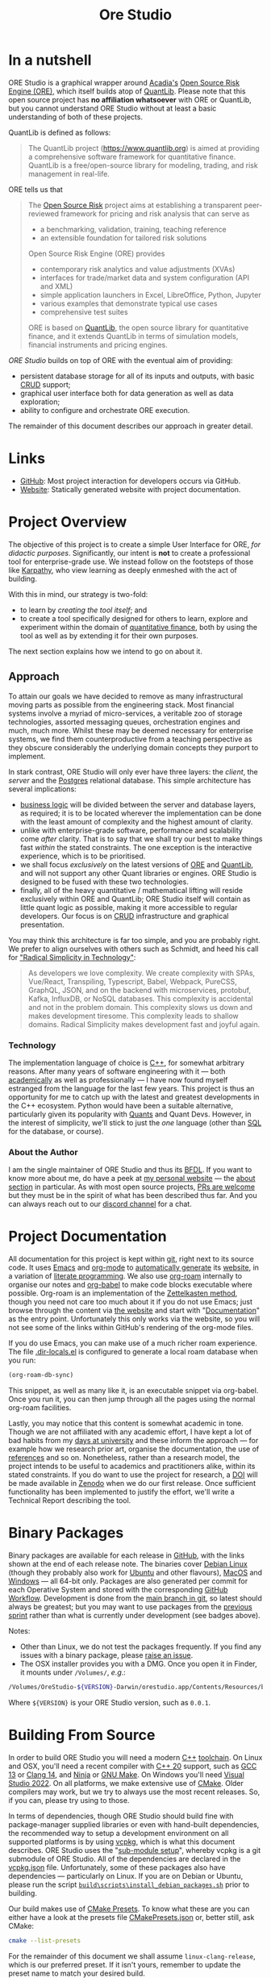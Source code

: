:PROPERTIES:
:ID: CB42DFE5-804B-E1C4-E1E3-0A6C4766609C
:END:
#+title: Ore Studio
#+author: Marco Craveiro
#+options: title:nil <:nil c:nil todo:nil ^:nil d:nil date:nil author:nil toc:nil html-postamble:nil
#+export_file_name: index
#+startup: inlineimages

[[./assets/images/ore-studio-banner.png]]

#+html: <a href="https://github.com/OreStudio/OreStudio/blob/main/LICENSE"><img alt="Licence" src="https://img.shields.io/badge/License-GPLv3-blue.svg"/></a>
#+html: <a href="https://en.wikipedia.org/wiki/C%2B%2B20"><img alt="C++ Version" src="https://img.shields.io/badge/std-C++20-blue.svg"/></a>
#+html: <a href="https://www.gnu.org/software/gcc/gcc-13"><img alt="GCC Version" src="https://img.shields.io/badge/GCC-13-blue.svg"/></a>
#+html: <a href="https://releases.llvm.org/16.0.0/tools/clang/docs/ReleaseNotes.html"><img alt="Clang Version" src="https://img.shields.io/badge/CLANG-16-blue.svg"/></a>
#+html: <a href="https://visualstudio.microsoft.com/vs/whatsnew/"><img alt="MSVC Version" src="https://img.shields.io/badge/MSVC-2022-blue.svg"/></a>
#+html: <a href="https://doc.qt.io/qt-6/"><img alt="Qt6" src="https://img.shields.io/badge/Qt-6-blue"/></a>
#+html: <a href="https://orestudio.github.io/OreStudio/doxygen/html/index.html"><img alt="Doxygen" src="https://raw.githubusercontent.com/OreStudio/OreStudio/main/assets/images/doxygen_badge.svg"/></a>
#+html: <a href="https://orestudio.github.io/OreStudio/doc/agile/v0/sprint_backlog_01.html"><img alt="Agile Sprint" src="https://img.shields.io/badge/Sprint-1-blue.svg"/></a>
#+html: <a href="https://www.gnu.org/software/emacs/"><img alt="GNU Emacs" src="https://img.shields.io/static/v1?logo=gnuemacs&logoColor=fafafa&label=Made%20with&message=GNU%20Emacs&color=7F5AB6&style=flat"/></a>
#+html: <a href="https://discord.gg/gcrYsjW3pd"><img alt="Discord" src="https://img.shields.io/discord/1254062142626332732?color=5865F2&amp;logo=discord&amp;logoColor=white"/></a>
#+html: <a href="https://github.com/OreStudio/OreStudio/pulse"><img alt="Commit Activity" src="https://img.shields.io/github/commit-activity/m/OreStudio/OreStudio"/></a>
#+html: <a href="https://orestudio.github.io/OreStudio/"><img alt="Website" src="https://img.shields.io/badge/Website-orestudio.github.io-green.svg"/></a>
#+html: <a href="https://github.com/OreStudio/OreStudio/pulse/monthly"><img alt="Status" src="https://img.shields.io/badge/status-active-brightgreen.svg"/></a>
#+html: <a href="https://github.com/OreStudio/OreStudio/pulse"><img alt="Last Commit" src="https://img.shields.io/github/last-commit/OreStudio/OreStudio"/></a>
#+html: <a href="https://github.com/OreStudio/OreStudio/issues"><img alt="Open Issues" src="https://img.shields.io/github/issues/OreStudio/OreStudio"/></a>
#+html: <a href="https://github.com/OreStudio/OreStudio/issues?q=is%3Aissue+is%3Aclosed"><img alt="Closed Issues" src="https://img.shields.io/github/issues-closed/OreStudio/OreStudio"/></a>
#+html: <a href="https://github.com/OreStudio/OreStudio/pulls"><img alt="Open PRs" src="https://img.shields.io/github/issues-pr/OreStudio/OreStudio"/></a>
#+html: <a href="https://github.com/OreStudio/OreStudio/pulls?q=is%3Apr+is%3Aclosed"><img alt="Closed PRs" src="https://img.shields.io/github/issues-pr-closed/OreStudio/OreStudio"/></a>
#+html: <a href="https://github.com/OreStudio/OreStudio/graphs/contributors"><img alt="Contributors" src="https://img.shields.io/github/contributors/OreStudio/OreStudio.svg"/></a>
#+html: <a href="https://github.com/OreStudio/OreStudio/blob/main/CONTRIBUTING.md"><img alt="Contributing" src="https://img.shields.io/badge/PRs%20-welcome-brightgreen.svg"/></a>
#+html: <a href="https://my.cdash.org/index.php?project=OreStudio"><img alt="CDash Dashboard" src="https://img.shields.io/badge/cdash-dashboard-00cc00.svg"/></a>
#+html: <a href="https://github.com/OreStudio/OreStudio/actions/workflows/continuous-linux.yml"><img alt="Continuous Linux" src="https://github.com/OreStudio/OreStudio/actions/workflows/continuous-linux.yml/badge.svg"/></a>
#+html: <a href="https://github.com/OreStudio/OreStudio/actions/workflows/continuous-windows.yml"><img alt="Continuous Windows" src="https://github.com/OreStudio/OreStudio/actions/workflows/continuous-windows.yml/badge.svg"/></a>
#+html: <a href="https://github.com/OreStudio/OreStudio/actions/workflows/continuous-macos.yml"><img alt="Continuous MacOS.yml" src="https://github.com/OreStudio/OreStudio/actions/workflows/continuous-macos.yml/badge.svg"/></a>
#+html: <a href="https://github.com/OreStudio/OreStudio/actions/workflows/nightly-linux.yml"><img alt="Nightly Linux" src="https://github.com/OreStudio/OreStudio/actions/workflows/nightly-linux.yml/badge.svg"/></a>
#+html: <a href="https://github.com/OreStudio/OreStudio/actions/workflows/codeql-analysis.yml"><img alt="CodeQL" src="https://github.com/OreStudio/OreStudio/actions/workflows/codeql-analysis.yml/badge.svg"/></a>
#+html: <a href="https://github.com/OreStudio/OreStudio/commits/main"><img alt="Commits" src= "https://img.shields.io/github/commits-since/OreStudio/OreStudio/v0.0.0.svg"/></a>
#+html: <a href="https://github.com/OreStudio/OreStudio/releases"><img alt="Downloads" src="https://img.shields.io/github/downloads/OreStudio/OreStudio/total.svg"/></a>
#+html: <a href="https://github.com/OreStudio/OreStudio/releases"><img alt="Releases" src="https://img.shields.io/github/release/OreStudio/OreStudio.svg"/></a>

* In a nutshell

ORE Studio is a graphical wrapper around [[https://www.opensourcerisk.org/][Acadia's]] [[https://github.com/OpenSourceRisk/Engine][Open Source Risk Engine (ORE)]],
which itself builds atop of [[https://github.com/lballabio/QuantLib][QuantLib]]. Please note that this open source project
has *no affiliation whatsoever* with ORE or QuantLib, but you cannot understand
ORE Studio without at least a basic understanding of both of these projects.

QuantLib is defined as follows:

#+begin_quote
The QuantLib project (https://www.quantlib.org) is aimed at providing a
comprehensive software framework for quantitative finance. QuantLib is a
free/open-source library for modeling, trading, and risk management in
real-life.
#+end_quote

ORE tells us that

#+begin_quote
The [[https://www.opensourcerisk.org/][Open Source Risk]] project aims at establishing a transparent peer-reviewed
framework for pricing and risk analysis that can serve as

- a benchmarking, validation, training, teaching reference
- an extensible foundation for tailored risk solutions

Open Source Risk Engine (ORE) provides

- contemporary risk analytics and value adjustments (XVAs)
- interfaces for trade/market data and system configuration (API and XML)
- simple application launchers in Excel, LibreOffice, Python, Jupyter
- various examples that demonstrate typical use cases
- comprehensive test suites

ORE is based on [[https://www.quantlib.org/][QuantLib]], the open source library for quantitative finance, and
it extends QuantLib in terms of simulation models, financial instruments and
pricing engines.
#+end_quote

/ORE Studio/ builds on top of ORE with the eventual aim of providing:

- persistent database storage for all of its inputs and outputs, with basic [[https://en.wikipedia.org/wiki/Create,_read,_update_and_delete][CRUD]]
  support;
- graphical user interface both for data generation as well as data exploration;
- ability to configure and orchestrate ORE execution.

[[./assets/images/ore_studio_stack.png]]

The remainder of this document describes our approach in greater detail.

* Links

- [[https://github.com/OreStudio/OreStudio][GitHub]]: Most project interaction for developers occurs via GitHub.
- [[https://orestudio.github.io/OreStudio/][Website]]: Statically generated website with project documentation.

* Project Overview

The objective of this project is to create a simple User Interface for ORE, /for
didactic purposes/. Significantly, our intent is *not* to create a professional
tool for enterprise-grade use. We instead follow on the footsteps of those like
[[https://x.com/karpathy/status/1756380066580455557?lang=en][Karpathy]], who view learning as deeply enmeshed with the act of building.

With this in mind, our strategy is two-fold:

- to learn by /creating the tool itself/; and
- to create a tool specifically designed for others to learn, explore and
  experiment within the domain of [[https://en.wikipedia.org/wiki/Quantitative_analysis_(finance)][quantitative finance]], both by using the tool
  as well as by extending it for their own purposes.

The next section explains how we intend to go on about it.

** Approach

To attain our goals we have decided to remove as many infrastructural moving
parts as possible from the engineering stack. Most financial systems involve a
myriad of micro-services, a veritable zoo of storage technologies, assorted
messaging queues, orchestration engines and much, much more. Whilst these may be
deemed necessary for enterprise systems, we find them counterproductive from a
teaching perspective as they obscure considerably the underlying domain concepts
they purport to implement.

In stark contrast, ORE Studio will only ever have three layers: the /client/,
the /server/ and the [[https://www.postgresql.org/][Postgres]] relational database. This simple architecture has
several implications:

- [[https://en.wikipedia.org/wiki/Business_logic][business logic]] will be divided between the server and database layers, as
  required; it is to be located wherever the implementation can be done with the
  least amount of complexity and the highest amount of clarity.
- unlike with enterprise-grade software, performance and scalability come
  /after/ clarity. That is to say that we shall try our best to make things fast
  /within/ the stated constraints. The one exception is the interactive
  experience, which is to be prioritised.
- we shall focus /exclusively/ on the latest versions of [[https://github.com/OpenSourceRisk/Engine][ORE]] and [[https://github.com/lballabio/QuantLib][QuantLib]], and
  will not support any other Quant libraries or engines. ORE Studio is designed
  to be fused with these two technologies.
- finally, all of the heavy quantitative / mathematical lifting will reside
  exclusively within ORE and QuantLib; ORE Studio itself will contain as little
  quant logic as possible, making it more accessible to regular developers. Our
  focus is on [[https://en.wikipedia.org/wiki/Create,_read,_update_and_delete][CRUD]] infrastructure and graphical presentation.

You may think this architecture is far too simple, and you are probably right.
We prefer to align ourselves with others such as Schmidt, and heed his call for
[[https://www.radicalsimpli.city/]["Radical Simplicity in Technology"]]:

#+begin_quote
As developers we love complexity. We create complexity with SPAs, Vue/React,
Transpiling, Typescript, Babel, Webpack, PureCSS, GraphQL, JSON, and on the
backend with microservices, protobuf, Kafka, InfluxDB, or NoSQL databases. This
complexity is accidental and not in the problem domain. This complexity slows us
down and makes development tiresome. This complexity leads to shallow domains.
Radical Simplicity makes development fast and joyful again.
#+end_quote

*** Technology

The implementation language of choice is [[https://isocpp.org/][C++]], for somewhat arbitrary reasons.
After many years of software engineering with it --- both [[https://github.com/MASD-Project/dogen][academically]] as well
as professionally --- I have now found myself estranged from the language for
the last few years. This project is thus an opportunity for me to catch up with
the latest and greatest developments in the C++ ecosystem. Python would have
been a suitable alternative, particularly given its popularity with [[https://en.wikipedia.org/wiki/Quantitative_analysis_(finance)][Quants]] and
Quant Devs. However, in the interest of simplicity, we'll stick to just the
/one/ language (other than [[https://en.wikipedia.org/wiki/SQL][SQL]] for the database, or course).

*** About the Author

I am the single maintainer of ORE Studio and thus its [[https://en.wikipedia.org/wiki/Benevolent_dictator_for_life][BFDL]]. If you want to know
more about me, do have a peek at [[https://mcraveiro.github.io/][my personal website]] --- the [[https://mcraveiro.github.io/about.html][about section]] in
particular. As with most open source projects, [[https://github.com/OreStudio/OreStudio/blob/main/CONTRIBUTING.md][PRs are welcome]] but they must be
in the spirit of what has been described thus far. And you can always reach out
to our [[https://discord.gg/gcrYsjW3pd][discord channel]] for a chat.

* Project Documentation

All documentation for this project is kept within [[https://git-scm.com/][git]], right next to its source
code. It uses [[https://www.gnu.org/software/emacs/][Emacs]] and [[https://orgmode.org/][org-mode]] to [[https://github.com/OreStudio/OreStudio/actions/workflows/build-site.yml][automatically generate]] its [[https://orestudio.github.io/OreStudio/][website]], in a
variation of [[https://en.wikipedia.org/wiki/Literate_programming][literate programming]]. We also use [[https://www.orgroam.com/][org-roam]] internally to organise
our notes and [[https://orgmode.org/worg/org-contrib/babel/][org-babel]] to make code blocks executable where possible. Org-roam
is an implementation of the [[https://en.wikipedia.org/wiki/Zettelkasten][Zettelkasten method]], though you need not care too
much about it if you do not use Emacs; just browse through the content via [[https://orestudio.github.io/OreStudio/][the
website]] and start with "[[id:C0CF98E8-082F-2F04-2533-94B2DA9BE3D2][Documentation]]" as the entry point. Unfortunately this
only works via the website, so you will not see some of the links within
GitHub's rendering of the org-mode files.

If you do use Emacs, you can make use of a much richer roam experience. The file
[[https://github.com/OreStudio/OreStudio/blob/main/.dir-locals.el][.dir-locals.el]] is configured to generate a local roam database when you run:

#+begin_src emacs-lisp
(org-roam-db-sync)
#+end_src

This snippet, as well as many like it, is an executable snippet via org-babel.
Once you run it, you can then jump through all the pages using the normal
org-roam facilities.

Lastly, you may notice that this content is somewhat academic in tone. Though we
are not affiliated with any academic effort, I have kept a lot of bad habits
from my [[https://masd-project.github.io/progen/docs/masd_academic_papers.html#ID-5FA85AF3-E55C-B174-D943-1E2246CAEB14][days at university]] and these inform the approach --- for example how we
research prior art, organise the documentation, the use of [[https://github.com/OreStudio/OreStudio/blob/464525bd80e8cb5d69550bbcf06ed3da4e702966/doc/bibliography.bib][references]] and so on.
Nonetheless, rather than a research model, the project intends to be useful to
academics and practitioners alike, within its stated constraints. If you do want
to use the project for research, a [[https://www.earthdata.nasa.gov/engage/doi-process][DOI]] will be made available in [[https://zenodo.org/][Zenodo]] when we
do our first release. Once sufficient functionality has been implemented to
justify the effort, we'll write a Technical Report describing the tool.

* Binary Packages

Binary packages are available for each release in [[https://github.com/OreStudio/OreStudio/releases][GitHub]], with the links shown
at the end of each release note. The binaries cover [[https://www.debian.org/][Debian Linux]] (though they
probably also work for [[https://ubuntu.com/][Ubuntu]] and other flavours), [[https://en.wikipedia.org/wiki/MacOS][MacOS]] and [[https://en.wikipedia.org/wiki/Microsoft_Windows][Windows]] --- all
64-bit only. Packages are also generated per commit for each Operative System
and stored with the corresponding [[https://github.com/OreStudio/OreStudio/actions][GitHub Workflow]]. Development is done from the
[[https://github.com/OreStudio/OreStudio][main branch in git]], so latest should always be greatest; but you may want to use
packages from the [[https://orestudio.github.io/OreStudio/doc/agile/agile.html][previous sprint]] rather than what is currently under
development (see badges above).

Notes:

- Other than Linux, we do not test the packages frequently. If you find any
  issues with a binary package, please [[https://github.com/OreStudio/OreStudio/issues][raise an issue]].
- The OSX installer provides you with a DMG. Once you open it in Finder, it
  mounts under =/Volumes/=, /e.g/.:

#+begin_src sh
/Volumes/OreStudio-${VERSION}-Darwin/orestudio.app/Contents/Resources/bin
#+end_src

Where =${VERSION}= is your ORE Studio version, such as =0.0.1=.

* Building From Source

In order to build ORE Studio you will need a modern [[https://en.wikipedia.org/wiki/C%2B%2B][C++]] [[https://en.wikipedia.org/wiki/Toolchain][toolchain]]. On Linux and
OSX, you'll need a recent compiler with [[https://en.wikipedia.org/wiki/C%2B%2B20][C++ 20]] support, such as [[https://www.gnu.org/software/gcc/gcc-13][GCC 13]] or [[https://releases.llvm.org/16.0.0/tools/clang/docs/ReleaseNotes.html][Clang
14]], and [[https://ninja-build.org/manual.html][Ninja]] or [[https://www.gnu.org/software/make/][GNU Make]]. On Windows you'll need [[https://visualstudio.microsoft.com/vs/whatsnew/][Visual Studio 2022]]. On all
platforms, we make extensive use of [[https://cmake.org/][CMake]]. Older compilers may work, but we try
to always use the most recent releases. So, if you can, please try using to
those.

In terms of dependencies, though ORE Studio should build fine with
package-manager supplied libraries or even with hand-built dependencies, the
recommended way to setup a development environment on all supported platforms is
by using [[https://github.com/Microsoft/vcpkg][vcpkg]], which is what this document describes. ORE Studio uses the
"[[https://stackoverflow.com/questions/73967245/why-is-vcpkg-recommended-as-a-git-submodule][sub-module setup]]", whereby vcpkg is a git submodule of ORE Studio. All of the
dependencies are declared in the [[https://github.com/OreStudio/OreStudio/blob/main/vcpkg.json][vcpkg.json]] file. Unfortunately, some of these
packages also have dependencies --- particularly on Linux. If you are on Debian
or Ubuntu, please run the script [[https://github.com/OreStudio/OreStudio/blob/main/build/scripts/install_debian_packages.sh][=build\scripts\install_debian_packages.sh=]]
prior to building.

Our build makes use of [[https://cmake.org/cmake/help/latest/manual/cmake-presets.7.html][CMake Presets]]. To know what these are you can either have
a look at the presets file [[https://github.com/OreStudio/OreStudio/blob/main/CMakePresets.json][CMakePresets.json]] or, better still, ask CMake:

#+begin_src sh :results verbatim html
cmake --list-presets
#+end_src

#+RESULTS:
#+begin_export html
Available configure presets:

  "linux-clang-debug"             - Linux Clang Debug
  "linux-clang-release"           - Linux Clang Release
  "linux-gcc-debug"               - Linux GCC debug
  "linux-gcc-release"             - Linux GCC Release
  "windows-msvc-debug"            - Windows x64 Debug
  "windows-msvc-release"          - Windows x64 Release
  "windows-msvc-clang-cl-debug"   - Windows x64 Debug
  "windows-msvc-clang-cl-release" - Windows x64 Release
  "macos-clang-debug"             - Mac OSX Debug
  "macos-clang-release"           - Mac OSX Release
#+end_export

For the remainder of this document we shall assume =linux-clang-release=, which
is our preferred preset. If it isn't yours, remember to update the preset name
to match your desired build.

To checkout ORE Studio, clone as follows:

#+begin_src sh :results verbatim html
git clone https://github.com/OreStudio/OreStudio.git --recurse-submodules
#+end_src

The =--recurse-submodules= is needed for the vcpkg submodule setup. As for the
configure step:

#+begin_src sh :results verbatim html
cd OreStudio
cmake --preset linux-clang-release
#+end_src

You can then build ORE Studio on all platforms as follows:

#+begin_src sh :results verbatim html
cmake --build --preset linux-clang-release
#+end_src

If you'd like to run the project tests, execute the target =run_all_tests= or
its abbreviation =rat=.

#+begin_src sh :results verbatim html
cmake --build --preset linux-clang-release --target rat
#+end_src

A quicker way to do all of these steps in one go is to use the [[https://cmake.org/cmake/help/latest/manual/cmake-presets.7.html#workflow-preset][workflow preset]]:

#+begin_src sh
cmake --workflow --preset linux-clang-release
#+end_src

Last but not least, you can start the GUI via the target =run_ores_qt=:

#+begin_src sh
cmake --build --preset linux-clang-release --target run_ores_qt
#+end_src

